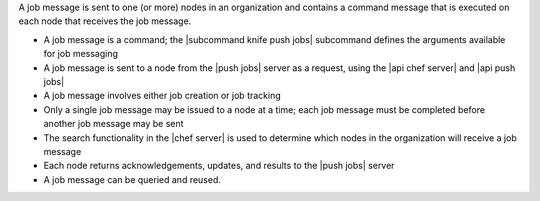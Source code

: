 .. The contents of this file are included in multiple topics.
.. This file should not be changed in a way that hinders its ability to appear in multiple documentation sets.


A job message is sent to one (or more) nodes in an organization and contains a command message that is executed on each node that receives the job message.

* A job message is a command; the |subcommand knife push jobs| subcommand defines the arguments available for job messaging
* A job message is sent to a node from the |push jobs| server as a request, using the |api chef server| and |api push jobs|
* A job message involves either job creation or job tracking
* Only a single job message may be issued to a node at a time; each job message must be completed before another job message may be sent
* The search functionality in the |chef server| is used to determine which nodes in the organization will receive a job message
* Each node returns acknowledgements, updates, and results to the |push jobs| server
* A job message can be queried and reused.
